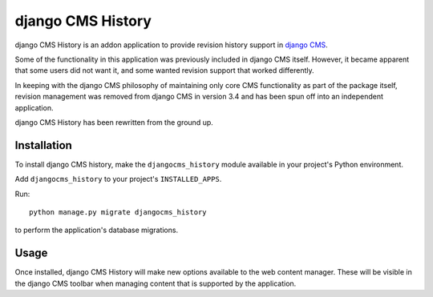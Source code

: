******************
django CMS History
******************

django CMS History is an addon application to provide revision history support in `django CMS
<https://django-cms.org/>`_.

Some of the functionality in this application was previously included in django CMS itself. However, it became apparent
that some users did not want it, and some wanted revision support that worked differently.

In keeping with the django CMS philosophy of maintaining only core CMS functionality as part of the package itself,
revision management was removed from django CMS in version 3.4 and has been spun off into an independent application.

django CMS History has been rewritten from the ground up.


============
Installation
============

To install django CMS history, make the ``djangocms_history`` module available in your project's Python environment.

Add ``djangocms_history`` to your project's ``INSTALLED_APPS``.

Run::

    python manage.py migrate djangocms_history

to perform the application's database migrations.


=====
Usage
=====

Once installed, django CMS History will make new options available to the web content manager. These will be visible in
the django CMS toolbar when managing content that is supported by the application.
